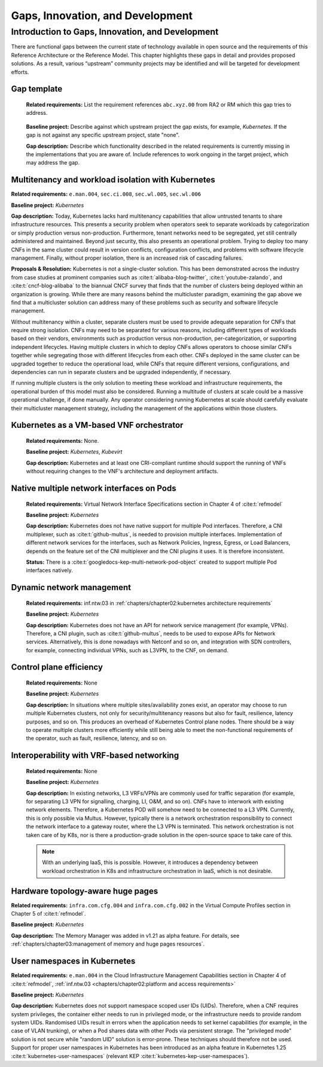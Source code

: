 Gaps, Innovation, and Development
=================================

Introduction to Gaps, Innovation, and Development
-------------------------------------------------

There are functional gaps between the current state of technology available in open source and the requirements of this
Reference Architecture or the Reference Model. This chapter highlights these gaps in detail and provides proposed
solutions. As a result, various “upstream” community projects may be identified and will be targeted for development
efforts.

Gap template
~~~~~~~~~~~~

   **Related requirements:** List the requirement references ``abc.xyz.00`` from RA2 or RM which this gap tries to
   address.

..

   **Baseline project:** Describe against which upstream project the gap exists, for example, *Kubernetes*. If the gap is not
   against any specific upstream project, state "none".

   **Gap description:** Describe which functionality described in the related requirements is currently missing in the
   implementations that you are aware of. Include references to work ongoing in the target project, which may address the gap.

.. Container run-time Interfaces towards NFVI resources
.. ~~~~~~~~~~~~~~~~~~~~~~~~~~~~~~~~~~~~~~~~~~~~~~~~~~~~
..
..   (unclear) This is the southbound interface from the container to the infrastructure resources provided by the IaaS provider.
..
..
..
   e.g., network interface type that is presented to a running container.

Multitenancy and workload isolation with Kubernetes
~~~~~~~~~~~~~~~~~~~~~~~~~~~~~~~~~~~~~~~~~~~~~~~~~~~~

**Related requirements:** ``e.man.004``, ``sec.ci.008``, ``sec.wl.005``, ``sec.wl.006``

**Baseline project:** *Kubernetes*

**Gap description:** Today, Kubernetes lacks hard multitenancy capabilities that allow untrusted tenants to share
infrastructure resources. This presents a security problem when operators seek to separate workloads by categorization
or simply production versus non-production. Furthermore, tenant networks need to be segregated, yet still centrally
administered and maintained. Beyond just security, this also presents an operational problem. Trying to deploy too
many CNFs in the same cluster could result in version conflicts, configuration conflicts, and problems with software
lifecycle management. Finally, without proper isolation, there is an increased risk of cascading failures.

**Proposals & Resolution:** Kubernetes is not a single-cluster solution. This has been demonstrated across the
industry from case studies at prominent companies such as :cite:t:`alibaba-blog-twitter`, :cite:t:`youtube-zalando`, and
:cite:t:`cncf-blog-alibaba` to the biannual CNCF survey that finds that the number of clusters being deployed within
an organization is growing. While there are many reasons behind the multicluster paradigm, examining the gap above we
find that a multicluster solution can address many of these problems such as security and software lifecycle management.

Without multitenancy within a cluster, separate clusters must be used to provide adequate separation for CNFs that
require strong isolation. CNFs may need to be separated for various reasons, including different types of workloads based
on their vendors, environments such as production versus non-production, per-categorization, or supporting independent
lifecycles. Having multiple clusters in which to deploy CNFs allows operators to choose similar CNFs together while
segregating those with different lifecycles from each other. CNFs deployed in the same cluster can be upgraded
together to reduce the operational load, while CNFs that require different versions, configurations, and dependencies
can run in separate clusters and be upgraded independently, if necessary.

If running multiple clusters is the only solution to meeting these workload and infrastructure requirements, the
operational burden of this model must also be considered. Running a multitude of clusters at scale could be a massive
operational challenge, if done manually. Any operator considering running Kubernetes at scale should carefully evaluate
their multicluster management strategy, including the management of the applications within those clusters.

Kubernetes as a VM-based VNF orchestrator
~~~~~~~~~~~~~~~~~~~~~~~~~~~~~~~~~~~~~~~~~

   **Related requirements:** None.

   **Baseline project:** *Kubernetes*, *Kubevirt*

   **Gap description:** Kubernetes and at least one CRI-compliant runtime should support the running of VNFs without
   requiring changes to the VNF's architecture and deployment artifacts.

Native multiple network interfaces on Pods
~~~~~~~~~~~~~~~~~~~~~~~~~~~~~~~~~~~~~~~~~~

   **Related requirements:** Virtual Network Interface Specifications section in Chapter 4 of :cite:t:`refmodel`

   **Baseline project:** *Kubernetes*

   **Gap description:** Kubernetes does not have native support for multiple Pod interfaces. Therefore, a CNI
   multiplexer, such as :cite:t:`github-multus`, is needed to provision multiple interfaces. Implementation of different
   network services for the interfaces, such as Network Policies, Ingress, Egress, or Load Balancers, depends on the feature
   set of the CNI multiplexer and the CNI plugins it uses. It is therefore inconsistent.

   **Status:** There is a :cite:t:`googledocs-kep-multi-network-pod-object` created to support multiple Pod interfaces
   natively.

Dynamic network management
~~~~~~~~~~~~~~~~~~~~~~~~~~

   **Related requirements:** inf.ntw.03 in :ref:`chapters/chapter02:kubernetes architecture requirements`

   **Baseline project:** *Kubernetes*

   **Gap description:** Kubernetes does not have an API for network service management (for example, VPNs). Therefore,
   a CNI plugin, such as :cite:t:`github-multus`, needs to be used to expose APIs for Network services. Alternatively,
   this is done nowadays with Netconf and so on, and integration with SDN controllers, for example, connecting
   individual VPNs, such as L3VPN, to the CNF, on demand.

Control plane efficiency
~~~~~~~~~~~~~~~~~~~~~~~~

   **Related requirements:** None

   **Baseline project:** *Kubernetes*

   **Gap description:** In situations where multiple sites/availability zones exist, an operator may
   choose to run multiple Kubernetes clusters, not only for security/multitenancy reasons but also for fault, resilience,
   latency purposes, and so on. This produces an overhead of Kubernetes Control plane nodes. There should be a way to
   operate multiple clusters more efficiently while still being able to meet the non-functional requirements of the operator,
   such as fault, resilience, latency, and so on.

Interoperability with VRF-based networking
~~~~~~~~~~~~~~~~~~~~~~~~~~~~~~~~~~~~~~~~~~

   **Related requirements:** None

   **Baseline project:** *Kubernetes*

   **Gap description:** In existing networks, L3 VRFs/VPNs are commonly used for traffic separation (for example, for
   separating L3 VPN for signalling, charging, LI, O&M, and so on). CNFs have to interwork with existing network elements.
   Therefore, a Kubernetes POD will somehow need to be connected to a L3 VPN. Currently, this is only possible via Multus.
   However, typically there is a network orchestration responsibility to connect the network interface to a gateway
   router, where the L3 VPN is terminated. This network orchestration is not taken care of by K8s, nor is there a
   production-grade solution in the open-source space to take care of this.

   .. note::
      With an underlying IaaS, this is possible. However, it introduces a dependency between workload orchestration in K8s
      and infrastructure orchestration in IaaS, which is not desirable.

Hardware topology-aware huge pages
~~~~~~~~~~~~~~~~~~~~~~~~~~~~~~~~~~

**Related requirements:** ``infra.com.cfg.004`` and ``infra.com.cfg.002`` in the Virtual Compute Profiles section in
Chapter 5 of :cite:t:`refmodel`.

**Baseline project:** *Kubernetes*

**Gap description:** The Memory Manager was added in v1.21 as alpha feature. For details, see
:ref:`chapters/chapter03:management of memory and huge pages resources`.

User namespaces in Kubernetes
~~~~~~~~~~~~~~~~~~~~~~~~~~~~~

**Related requirements:** ``e.man.004`` in the Cloud Infrastructure Management Capabilities section in Chapter 4 of
:cite:t:`refmodel`, :ref:`inf.ntw.03 <chapters/chapter02:platform and access requirements>`

**Baseline project:** *Kubernetes*

**Gap description:** Kubernetes does not support namespace scoped user IDs (UIDs). Therefore, when a CNF requires system
privileges, the container either needs to run in privileged mode, or the infrastructure needs to provide random system
UIDs. Randomised UIDs result in errors when the application needs to set kernel capabilities (for example, in the case of
VLAN trunking), or when a Pod shares data with other Pods via persistent storage. The "privileged mode" solution is not secure
while "random UID" solution is error-prone. These techniques should therefore not be used. Support for proper user
namespaces in Kubernetes has been introduced as an alpha feature in Kubernetes 1.25 :cite:t:`kubernetes-user-namespaces`
(relevant KEP :cite:t:`kubernetes-kep-user-namespaces`).
